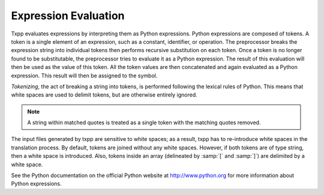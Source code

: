 
.. _programming-concepts-scoping-expression-evaluation:

Expression Evaluation
--------------------------

Txpp evaluates expressions by interpreting them as Python expressions.
Python expressions are composed of tokens. A token is a single element
of an expression, such as a constant, identifier, or operation. The
preprocessor breaks the expression string into individual tokens then
performs recursive substitution on each token. Once a token is no longer
found to be substitutable, the preprocessor tries to evaluate it as a
Python expression. The result of this evaluation will then be used as
the value of this token. All the token values are then concatenated and
again evaluated as a Python expression. This result will then be
assigned to the symbol.

*Tokenizing*, the act of breaking a string into tokens, is performed
following the lexical rules of Python. This means that white spaces are
used to delimit tokens, but are otherwise entirely ignored. 

.. note::
   A string within matched quotes is treated as a single token with the
   matching quotes removed.

The input files generated by txpp are sensitive to white spaces; as a 
result, txpp has to re-introduce white spaces in the translation 
process. By default, tokens are joined without any white spaces. 
However, if both tokens are of type string, then a white space is 
introduced. Also, tokens inside an array (delineated by :samp:`[` and 
:samp:`]`) are delimited by a white space. 

See the Python documentation on the official Python website at 
`http://www.python.org <http://www.python.org>`_ for more information 
about Python expressions.
